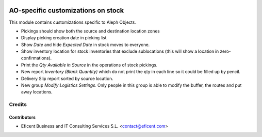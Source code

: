 .. image:: https://img.shields.io/badge/license-AGPLv3-blue.svg
   :target: https://www.gnu.org/licenses/agpl.html
   :alt: License: AGPL-3

===================================
AO-specific customizations on stock
===================================

This module contains customizations specific to Aleph Objects.

* Pickings should show both the source and destination location zones
* Display picking creation date in picking list
* Show *Date* and hide *Expected Date* in stock moves to everyone.
* Show inventory location for stock inventories that exclude sublocations
  (this will show a location in zero-confirmations).
* Print the *Qty Available in Source* in the operations of stock pickings.
* New report *Inventory (Blank Quantity)* which do not print the qty in each
  line so it could be filled up by pencil.
* Delivery Slip report sorted by source location.
* New group *Modify Logistics Settings*. Only people in this group is
  able to modify the buffer, the routes and put away locations.

Credits
=======

Contributors
------------

* Eficent Business and IT Consulting Services S.L. <contact@eficent.com>
